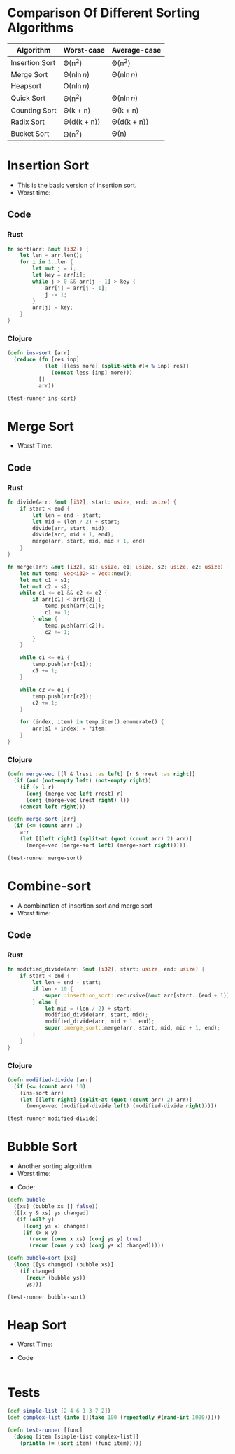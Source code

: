 * Comparison Of Different Sorting Algorithms
| Algorithm      | Worst-case  | Average-case |
|----------------+-------------+--------------|
| Insertion Sort | \Theta(n^2)       | \Theta(n^2)        |
| Merge Sort     | \Theta(n\ln{n})  | \Theta(n\ln{n})   |
| Heapsort       | \Omicron(n\ln{n})  |              |
| Quick Sort     | \Theta(n^2)       | \Theta(n\ln{n})   |
| Counting Sort  | \Theta(k + n)    | \Theta(k + n)     |
| Radix Sort     | \Theta(d(k + n)) | \Theta(d(k + n))  |
| Bucket Sort    | \Theta(n^2)       | \Theta(n)         |

* Insertion Sort
- This is the basic version of insertion sort.
- Worst time: 
#+BEGIN_EXPORT latex 
\Theta(n^2) 
#+END_EXPORT
** Code
*** Rust
#+begin_src rust
  fn sort(arr: &mut [i32]) {
      let len = arr.len();
      for i in 1..len {
          let mut j = i;
          let key = arr[i];
          while j > 0 && arr[j - 1] > key {
              arr[j] = arr[j - 1];
              j -= 1;
          }
          arr[j] = key;
      }
  }
#+end_src
*** Clojure
#+BEGIN_SRC clojure :results output
  (defn ins-sort [arr]
    (reduce (fn [res inp]
              (let [[less more] (split-with #(< % inp) res)]
                (concat less [inp] more)))
            []
            arr))

  (test-runner ins-sort)
#+END_SRC

#+RESULTS:
: true
: true

* Merge Sort
- Worst Time: 
#+BEGIN_EXPORT latex
\Theta(n\log{n})
#+END_EXPORT
** Code
*** Rust 
#+BEGIN_SRC rust
  fn divide(arr: &mut [i32], start: usize, end: usize) {
      if start < end {
          let len = end - start;
          let mid = (len / 2) + start;
          divide(arr, start, mid);
          divide(arr, mid + 1, end);
          merge(arr, start, mid, mid + 1, end)
      }
  }

  fn merge(arr: &mut [i32], s1: usize, e1: usize, s2: usize, e2: usize) {
      let mut temp: Vec<i32> = Vec::new();
      let mut c1 = s1;
      let mut c2 = s2;
      while c1 <= e1 && c2 <= e2 {
          if arr[c1] < arr[c2] {
              temp.push(arr[c1]);
              c1 += 1;
          } else {
              temp.push(arr[c2]);
              c2 += 1;
          }
      }

      while c1 <= e1 {
          temp.push(arr[c1]);
          c1 += 1;
      }

      while c2 <= e1 {
          temp.push(arr[c2]);
          c2 += 1;
      }

      for (index, item) in temp.iter().enumerate() {
          arr[s1 + index] = *item;
      }
  }
#+END_SRC
*** Clojure
#+BEGIN_SRC clojure :results output
  (defn merge-vec [[l & lrest :as left] [r & rrest :as right]]
    (if (and (not-empty left) (not-empty right))
      (if (> l r)
        (conj (merge-vec left rrest) r)
        (conj (merge-vec lrest right) l))
      (concat left right)))

  (defn merge-sort [arr]
    (if (<= (count arr) 1)
      arr
      (let [[left right] (split-at (quot (count arr) 2) arr)]
        (merge-vec (merge-sort left) (merge-sort right)))))

  (test-runner merge-sort)
#+END_SRC

#+RESULTS:
: true
: true

* Combine-sort
- A combination of insertion sort and merge sort
- Worst time: 
#+BEGIN_EXPORT latex
\Theta(nk + n\log(n/k))
#+END_EXPORT
** Code
*** Rust
#+BEGIN_SRC rust
  fn modified_divide(arr: &mut [i32], start: usize, end: usize) {
      if start < end {
          let len = end - start;
          if len < 10 {
              super::insertion_sort::recursive(&mut arr[start..(end + 1)], len);
          } else {
              let mid = (len / 2) + start;
              modified_divide(arr, start, mid);
              modified_divide(arr, mid + 1, end);
              super::merge_sort::merge(arr, start, mid, mid + 1, end);
          }
      }
  }
#+END_SRC
*** Clojure
#+BEGIN_SRC clojure :results output
  (defn modified-divide [arr]
    (if (<= (count arr) 10)
      (ins-sort arr)
      (let [[left right] (split-at (quot (count arr) 2) arr)]
        (merge-vec (modified-divide left) (modified-divide right)))))

  (test-runner modified-divide)
#+END_SRC

#+RESULTS:
: true
: true

* Bubble Sort
- Another sorting algorithm
- Worst time: 
#+BEGIN_EXPORT latex
\Theta(n^2)
#+END_EXPORT
- Code:
#+BEGIN_SRC clojure :results output
  (defn bubble
    ([xs] (bubble xs [] false))
    ([[x y & xs] ys changed]
     (if (nil? y)
       [(conj ys x) changed]
       (if (> x y)
         (recur (cons x xs) (conj ys y) true)
         (recur (cons y xs) (conj ys x) changed)))))

  (defn bubble-sort [xs]
    (loop [[ys changed] (bubble xs)]
      (if changed
        (recur (bubble ys))
        ys)))

  (test-runner bubble-sort)
#+END_SRC

#+RESULTS:
: true
: true

* Heap Sort
- Worst Time: 
#+BEGIN_EXPORT latex
\Theta(n\log{n})
#+END_EXPORT
- Code
#+BEGIN_SRC clojure

#+END_SRC

* Tests
#+BEGIN_SRC clojure
  (def simple-list [2 4 6 1 3 7 2])
  (def complex-list (into [](take 100 (repeatedly #(rand-int 1000)))))

  (defn test-runner [func]
    (doseq [item [simple-list complex-list]]
      (println (= (sort item) (func item)))))
#+END_SRC

#+RESULTS:
: #'user/simple-list#'user/complex-list#'user/test-runner

